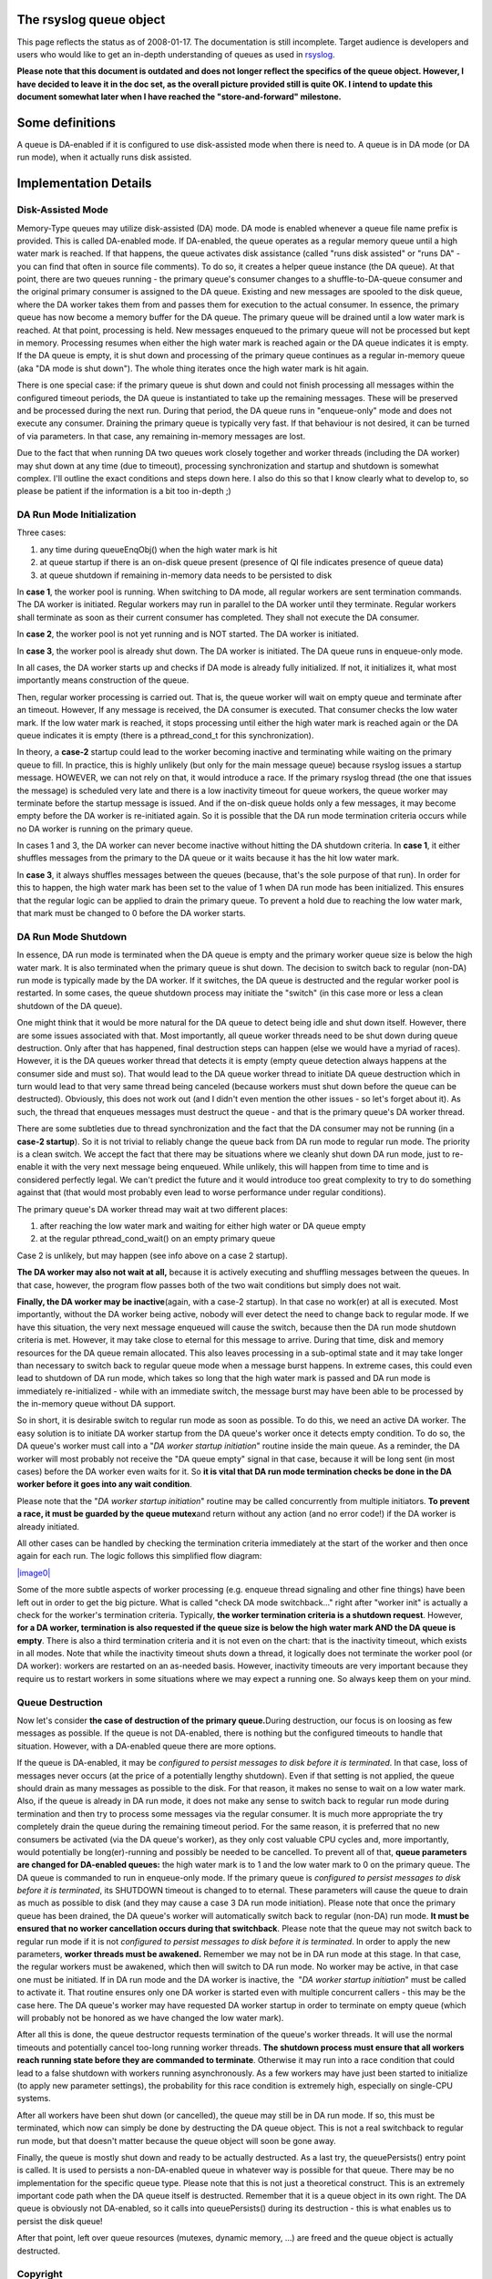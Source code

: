 The rsyslog queue object
========================

This page reflects the status as of 2008-01-17. The documentation is
still incomplete. Target audience is developers and users who would like
to get an in-depth understanding of queues as used in
`rsyslog <http://www.rsyslog.com/>`_.

**Please note that this document is outdated and does not longer reflect
the specifics of the queue object. However, I have decided to leave it
in the doc set, as the overall picture provided still is quite OK. I
intend to update this document somewhat later when I have reached the
"store-and-forward" milestone.**

Some definitions
================

A queue is DA-enabled if it is configured to use disk-assisted mode when
there is need to. A queue is in DA mode (or DA run mode), when it
actually runs disk assisted.

Implementation Details
======================

Disk-Assisted Mode
------------------

Memory-Type queues may utilize disk-assisted (DA) mode. DA mode is
enabled whenever a queue file name prefix is provided. This is called
DA-enabled mode. If DA-enabled, the queue operates as a regular memory
queue until a high water mark is reached. If that happens, the queue
activates disk assistance (called "runs disk assisted" or "runs DA" -
you can find that often in source file comments). To do so, it creates a
helper queue instance (the DA queue). At that point, there are two
queues running - the primary queue's consumer changes to a
shuffle-to-DA-queue consumer and the original primary consumer is
assigned to the DA queue. Existing and new messages are spooled to the
disk queue, where the DA worker takes them from and passes them for
execution to the actual consumer. In essence, the primary queue has now
become a memory buffer for the DA queue. The primary queue will be
drained until a low water mark is reached. At that point, processing is
held. New messages enqueued to the primary queue will not be processed
but kept in memory. Processing resumes when either the high water mark
is reached again or the DA queue indicates it is empty. If the DA queue
is empty, it is shut down and processing of the primary queue continues
as a regular in-memory queue (aka "DA mode is shut down"). The whole
thing iterates once the high water mark is hit again.

There is one special case: if the primary queue is shut down and could
not finish processing all messages within the configured timeout
periods, the DA queue is instantiated to take up the remaining messages.
These will be preserved and be processed during the next run. During
that period, the DA queue runs in "enqueue-only" mode and does not
execute any consumer. Draining the primary queue is typically very fast.
If that behaviour is not desired, it can be turned of via parameters. In
that case, any remaining in-memory messages are lost.

Due to the fact that when running DA two queues work closely together
and worker threads (including the DA worker) may shut down at any time
(due to timeout), processing synchronization and startup and shutdown is
somewhat complex. I'll outline the exact conditions and steps down here.
I also do this so that I know clearly what to develop to, so please be
patient if the information is a bit too in-depth ;)

DA Run Mode Initialization
--------------------------

Three cases:

#. any time during queueEnqObj() when the high water mark is hit
#. at queue startup if there is an on-disk queue present (presence of QI
   file indicates presence of queue data)
#. at queue shutdown if remaining in-memory data needs to be persisted
   to disk

In **case 1**, the worker pool is running. When switching to DA mode,
all regular workers are sent termination commands. The DA worker is
initiated. Regular workers may run in parallel to the DA worker until
they terminate. Regular workers shall terminate as soon as their current
consumer has completed. They shall not execute the DA consumer.

In **case 2**, the worker pool is not yet running and is NOT started.
The DA worker is initiated.

In **case 3**, the worker pool is already shut down. The DA worker is
initiated. The DA queue runs in enqueue-only mode.

In all cases, the DA worker starts up and checks if DA mode is already
fully initialized. If not, it initializes it, what most importantly
means construction of the queue.

Then, regular worker processing is carried out. That is, the queue
worker will wait on empty queue and terminate after an timeout. However,
If any message is received, the DA consumer is executed. That consumer
checks the low water mark. If the low water mark is reached, it stops
processing until either the high water mark is reached again or the DA
queue indicates it is empty (there is a pthread\_cond\_t for this
synchronization).

In theory, a **case-2** startup could lead to the worker becoming
inactive and terminating while waiting on the primary queue to fill. In
practice, this is highly unlikely (but only for the main message queue)
because rsyslog issues a startup message. HOWEVER, we can not rely on
that, it would introduce a race. If the primary rsyslog thread (the one
that issues the message) is scheduled very late and there is a low
inactivity timeout for queue workers, the queue worker may terminate
before the startup message is issued. And if the on-disk queue holds
only a few messages, it may become empty before the DA worker is
re-initiated again. So it is possible that the DA run mode termination
criteria occurs while no DA worker is running on the primary queue.

In cases 1 and 3, the DA worker can never become inactive without
hitting the DA shutdown criteria. In **case 1**, it either shuffles
messages from the primary to the DA queue or it waits because it has the
hit low water mark.

In **case 3**, it always shuffles messages between the queues (because,
that's the sole purpose of that run). In order for this to happen, the
high water mark has been set to the value of 1 when DA run mode has been
initialized. This ensures that the regular logic can be applied to drain
the primary queue. To prevent a hold due to reaching the low water mark,
that mark must be changed to 0 before the DA worker starts.

DA Run Mode Shutdown
--------------------

In essence, DA run mode is terminated when the DA queue is empty and the
primary worker queue size is below the high water mark. It is also
terminated when the primary queue is shut down. The decision to switch
back to regular (non-DA) run mode is typically made by the DA worker. If
it switches, the DA queue is destructed and the regular worker pool is
restarted. In some cases, the queue shutdown process may initiate the
"switch" (in this case more or less a clean shutdown of the DA queue).

One might think that it would be more natural for the DA queue to detect
being idle and shut down itself. However, there are some issues
associated with that. Most importantly, all queue worker threads need to
be shut down during queue destruction. Only after that has happened,
final destruction steps can happen (else we would have a myriad of
races). However, it is the DA queues worker thread that detects it is
empty (empty queue detection always happens at the consumer side and
must so). That would lead to the DA queue worker thread to initiate DA
queue destruction which in turn would lead to that very same thread
being canceled (because workers must shut down before the queue can be
destructed). Obviously, this does not work out (and I didn't even
mention the other issues - so let's forget about it). As such, the
thread that enqueues messages must destruct the queue - and that is the
primary queue's DA worker thread.

There are some subtleties due to thread synchronization and the fact
that the DA consumer may not be running (in a **case-2 startup**). So it
is not trivial to reliably change the queue back from DA run mode to
regular run mode. The priority is a clean switch. We accept the fact
that there may be situations where we cleanly shut down DA run mode,
just to re-enable it with the very next message being enqueued. While
unlikely, this will happen from time to time and is considered perfectly
legal. We can't predict the future and it would introduce too great
complexity to try to do something against that (that would most probably
even lead to worse performance under regular conditions).

The primary queue's DA worker thread may wait at two different places:

#. after reaching the low water mark and waiting for either high water
   or DA queue empty
#. at the regular pthread\_cond\_wait() on an empty primary queue

Case 2 is unlikely, but may happen (see info above on a case 2 startup).

**The DA worker may also not wait at all,** because it is actively
executing and shuffling messages between the queues. In that case,
however, the program flow passes both of the two wait conditions but
simply does not wait.

**Finally, the DA worker may be inactive**\ (again, with a case-2
startup). In that case no work(er) at all is executed. Most importantly,
without the DA worker being active, nobody will ever detect the need to
change back to regular mode. If we have this situation, the very next
message enqueued will cause the switch, because then the DA run mode
shutdown criteria is met. However, it may take close to eternal for this
message to arrive. During that time, disk and memory resources for the
DA queue remain allocated. This also leaves processing in a sub-optimal
state and it may take longer than necessary to switch back to regular
queue mode when a message burst happens. In extreme cases, this could
even lead to shutdown of DA run mode, which takes so long that the high
water mark is passed and DA run mode is immediately re-initialized -
while with an immediate switch, the message burst may have been able to
be processed by the in-memory queue without DA support.

So in short, it is desirable switch to regular run mode as soon as
possible. To do this, we need an active DA worker. The easy solution is
to initiate DA worker startup from the DA queue's worker once it detects
empty condition. To do so, the DA queue's worker must call into a "*DA
worker startup initiation*\ " routine inside the main queue. As a
reminder, the DA worker will most probably not receive the "DA queue
empty" signal in that case, because it will be long sent (in most cases)
before the DA worker even waits for it. So **it is vital that DA run
mode termination checks be done in the DA worker before it goes into any
wait condition**.

Please note that the "*DA worker startup initiation*\ " routine may be
called concurrently from multiple initiators. **To prevent a race, it
must be guarded by the queue mutex**\ and return without any action (and
no error code!) if the DA worker is already initiated.

All other cases can be handled by checking the termination criteria
immediately at the start of the worker and then once again for each run.
The logic follows this simplified flow diagram:

`|image0| <queueWorkerLogic.jpg>`_

Some of the more subtle aspects of worker processing (e.g. enqueue
thread signaling and other fine things) have been left out in order to
get the big picture. What is called "check DA mode switchback..." right
after "worker init" is actually a check for the worker's termination
criteria. Typically, **the worker termination criteria is a shutdown
request**. However, **for a DA worker, termination is also requested if
the queue size is below the high water mark AND the DA queue is empty**.
There is also a third termination criteria and it is not even on the
chart: that is the inactivity timeout, which exists in all modes. Note
that while the inactivity timeout shuts down a thread, it logically does
not terminate the worker pool (or DA worker): workers are restarted on
an as-needed basis. However, inactivity timeouts are very important
because they require us to restart workers in some situations where we
may expect a running one. So always keep them on your mind.

Queue Destruction
-----------------

Now let's consider **the case of destruction of the primary
queue.**\ During destruction, our focus is on loosing as few messages as
possible. If the queue is not DA-enabled, there is nothing but the
configured timeouts to handle that situation. However, with a DA-enabled
queue there are more options.

If the queue is DA-enabled, it may be *configured to persist messages to
disk before it is terminated*. In that case, loss of messages never
occurs (at the price of a potentially lengthy shutdown). Even if that
setting is not applied, the queue should drain as many messages as
possible to the disk. For that reason, it makes no sense to wait on a
low water mark. Also, if the queue is already in DA run mode, it does
not make any sense to switch back to regular run mode during termination
and then try to process some messages via the regular consumer. It is
much more appropriate the try completely drain the queue during the
remaining timeout period. For the same reason, it is preferred that no
new consumers be activated (via the DA queue's worker), as they only
cost valuable CPU cycles and, more importantly, would potentially be
long(er)-running and possibly be needed to be cancelled. To prevent all
of that, **queue parameters are changed for DA-enabled queues:** the
high water mark is to 1 and the low water mark to 0 on the primary
queue. The DA queue is commanded to run in enqueue-only mode. If the
primary queue is *configured to persist messages to disk before it is
terminated*, its SHUTDOWN timeout is changed to to eternal. These
parameters will cause the queue to drain as much as possible to disk
(and they may cause a case 3 DA run mode initiation). Please note that
once the primary queue has been drained, the DA queue's worker will
automatically switch back to regular (non-DA) run mode. **It must be
ensured that no worker cancellation occurs during that switchback**.
Please note that the queue may not switch back to regular run mode if it
is not *configured to persist messages to disk before it is terminated*.
In order to apply the new parameters, **worker threads must be
awakened.** Remember we may not be in DA run mode at this stage. In that
case, the regular workers must be awakened, which then will switch to DA
run mode. No worker may be active, in that case one must be initiated.
If in DA run mode and the DA worker is inactive, the  "*DA worker
startup initiation*\ " must be called to activate it. That routine
ensures only one DA worker is started even with multiple concurrent
callers - this may be the case here. The DA queue's worker may have
requested DA worker startup in order to terminate on empty queue (which
will probably not be honored as we have changed the low water mark).

After all this is done, the queue destructor requests termination of the
queue's worker threads. It will use the normal timeouts and potentially
cancel too-long running worker threads. **The shutdown process must
ensure that all workers reach running state before they are commanded to
terminate**. Otherwise it may run into a race condition that could lead
to a false shutdown with workers running asynchronously. As a few
workers may have just been started to initialize (to apply new parameter
settings), the probability for this race condition is extremely high,
especially on single-CPU systems.

After all workers have been shut down (or cancelled), the queue may
still be in DA run mode. If so, this must be terminated, which now can
simply be done by destructing the DA queue object. This is not a real
switchback to regular run mode, but that doesn't matter because the
queue object will soon be gone away.

Finally, the queue is mostly shut down and ready to be actually
destructed. As a last try, the queuePersists() entry point is called. It
is used to persists a non-DA-enabled queue in whatever way is possible
for that queue. There may be no implementation for the specific queue
type. Please note that this is not just a theoretical construct. This is
an extremely important code path when the DA queue itself is destructed.
Remember that it is a queue object in its own right. The DA queue is
obviously not DA-enabled, so it calls into queuePersists() during its
destruction - this is what enables us to persist the disk queue!

After that point, left over queue resources (mutexes, dynamic memory,
...) are freed and the queue object is actually destructed.

Copyright
---------

Copyright (c) 2008 `Rainer Gerhards <http://www.gerhards.net/rainer>`_
and `Adiscon <http://www.adiscon.com/en/>`_.

Permission is granted to copy, distribute and/or modify this document
under the terms of the GNU Free Documentation License, Version 1.2 or
any later version published by the Free Software Foundation; with no
Invariant Sections, no Front-Cover Texts, and no Back-Cover Texts. A
copy of the license can be viewed at
`http://www.gnu.org/copyleft/fdl.html <http://www.gnu.org/copyleft/fdl.html>`_.

.. |image0| image:: queueWorkerLogic_small.jpg
